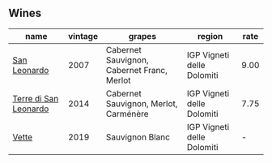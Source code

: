 
** Wines

#+attr_html: :class wines-table
|                                                               name | vintage |                                     grapes |                     region | rate |
|--------------------------------------------------------------------+---------+--------------------------------------------+----------------------------+------|
|          [[barberry:/wines/27c6bf4d-38f4-4488-b236-c7f205fd7f43][San Leonardo]] |    2007 | Cabernet Sauvignon, Cabernet Franc, Merlot | IGP Vigneti delle Dolomiti | 9.00 |
| [[barberry:/wines/6f8ecc8d-b962-4a1d-a305-6999b5e6c38e][Terre di San Leonardo]] |    2014 |      Cabernet Sauvignon, Merlot, Carménère | IGP Vigneti delle Dolomiti | 7.75 |
|                 [[barberry:/wines/43c2c852-f191-4755-b648-7791aacc9fce][Vette]] |    2019 |                            Sauvignon Blanc | IGP Vigneti delle Dolomiti |    - |
